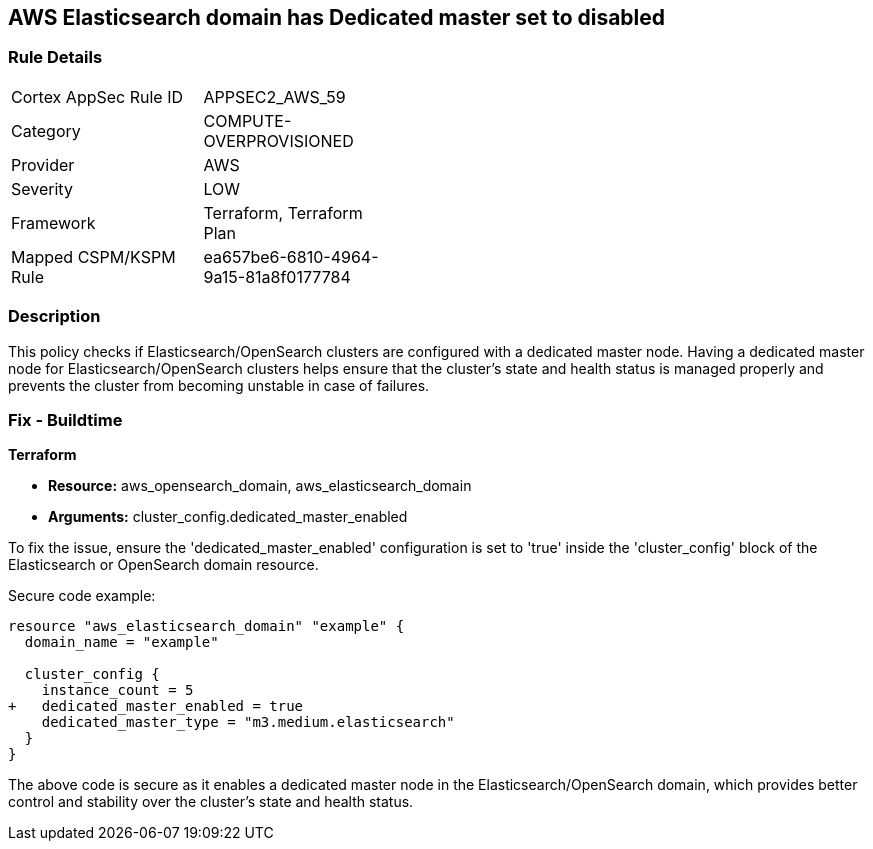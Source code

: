 == AWS Elasticsearch domain has Dedicated master set to disabled

=== Rule Details

[width=45%]
|===
|Cortex AppSec Rule ID |APPSEC2_AWS_59
|Category |COMPUTE-OVERPROVISIONED
|Provider |AWS
|Severity |LOW
|Framework |Terraform, Terraform Plan
|Mapped CSPM/KSPM Rule |ea657be6-6810-4964-9a15-81a8f0177784
|===


=== Description

This policy checks if Elasticsearch/OpenSearch clusters are configured with a dedicated master node. Having a dedicated master node for Elasticsearch/OpenSearch clusters helps ensure that the cluster’s state and health status is managed properly and prevents the cluster from becoming unstable in case of failures.

=== Fix - Buildtime

*Terraform*

* *Resource:* aws_opensearch_domain, aws_elasticsearch_domain
* *Arguments:* cluster_config.dedicated_master_enabled

To fix the issue, ensure the 'dedicated_master_enabled' configuration is set to 'true' inside the 'cluster_config' block of the Elasticsearch or OpenSearch domain resource.

Secure code example:

[source,go]
----
resource "aws_elasticsearch_domain" "example" {
  domain_name = "example"

  cluster_config {
    instance_count = 5
+   dedicated_master_enabled = true
    dedicated_master_type = "m3.medium.elasticsearch"
  }
}
----

The above code is secure as it enables a dedicated master node in the Elasticsearch/OpenSearch domain, which provides better control and stability over the cluster's state and health status.

